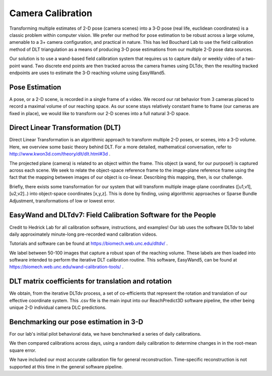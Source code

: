 Camera Calibration
=======================================

Transforming multiple estimates of 2-D pose (camera scenes) into a 3-D pose (real life, euclidean coordinates) is a
classic problem within computer vision. We prefer our method for pose estimation to be robust across a large volume,
amenable to a 3+ camera configuration, and practical in nature. This has led Bouchard Lab to use the
field calibration method of DLT triangulation as a means of producing 3-D pose estimations from our multiple 2-D pose data sources.

Our solution is to use a wand-based field calibration system that requires us to capture daily or weekly video of
a two-point wand. Two discrete end points are then tracked across the camera frames using DLTdv, then the resulting
tracked endpoints are uses to estimate the 3-D reaching volume using EasyWand5.

Pose Estimation
---------------------
A pose, or a 2-D scene, is recorded in a single frame of a video. We record our rat behavior from 3 cameras placed to
record a maximal volume of our reaching space. As our scene stays relatively constant frame to frame
(our cameras are fixed in place), we would like to transform our 2-D scenes into a full natural 3-D space.

Direct Linear Transformation (DLT)
-------------------------------------

Direct Linear Transformation is an algorithmic approach to transform multiple 2-D poses, or scenes,  into a 3-D volume.
Here, we overview some basic theory behind DLT. For a more detailed, mathematical conversation,
refer to http://www.kwon3d.com/theory/dlt/dlt.html#3d .


The projected plane (camera) is related to an object within the frame. This object (a wand, for our purpose!) is captured
across each scene. We seek to relate the object-space reference frame to the image-plane reference frame using the fact that
the mapping between images of our object is co-linear. Describing this mapping, then, is our challenge.

Briefly, there exists some transformation for our system that will transform multiple image-plane coordinates
([u1,v1], [u2,v2]..) into object-space coordinates [x,y,z]. This is done by finding, using algorithmic approaches or
Sparse Bundle Adjustment, transformations of low or lowest error.

EasyWand and DLTdv7: Field Calibration Software for the People
-------------------------------------------------------------------
Credit to Hedrick Lab for all calibration software, instructions, and examples!
Our lab uses the software DLTdv to label daily approximately minute-long pre-recorded wand calibration videos.

.. image:: /art/DLTDV.png
	:align: center
	:width: 400

Tutorials and software can be found at https://biomech.web.unc.edu/dltdv/ .

.. image:: /art/DLTDV_I.png
	:align: center
	:width: 400


We label between 50-100 images that capture a robust span of the reaching volume. These labels are then
loaded into software intended to perform the iterative DLT calibration routine. This software, EasyWand5, can be
found at https://biomech.web.unc.edu/wand-calibration-tools/ .

.. image:: /art/EASYWAND_VOLUME.png
	:align: center
	:width: 600


DLT matrix coefficients for translation and rotation
-------------------------------------------------------

We obtain, from the iterative DLTdv process, a set of co-efficients that represent the rotation and translation of our
effective coordinate system. This .csv file is the main input into our ReachPredict3D software pipeline, the
other being unique 2-D individual camera DLC predictions.

Benchmarking our pose estimation in 3-D
---------------------------------------------

For our lab's initial pilot behavioral data, we have benchmarked a series of daily calibrations.

.. image:: /art/CAL_ACC.png
	:align: center
	:width: 400

We then compared calibrations across days, using a random daily calibration to determine changes in in the root-mean
square error.

.. image:: /art/ACROSS_CALS.png
	:align: center
	:width: 400


We have included our most accurate calibration file for general reconstruction. Time-specific reconstruction is not supported
at this time in the general software pipeline.



